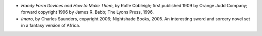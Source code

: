 .. title: Recent Reading
.. slug: 2008-03-02
.. date: 2008-03-02 00:00:00 UTC-05:00
.. tags: old blog,recent reading
.. category: oldblog
.. link: 
.. description: 
.. type: text


+ *Handy Farm Devices and How to Make Them*, by Rolfe Cobleigh; first
  published 1909 by Orange Judd Company; forward copyright 1996 by James
  R. Babb; The Lyons Press, 1996.
+ *Imaro*, by Charles Saunders, copyright 2006; Nightshade Books,
  2005. An interesting sword and sorcery novel set in a fantasy version
  of Africa.
